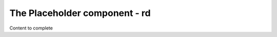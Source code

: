 ================================
The Placeholder component - rd
================================

Content to complete

